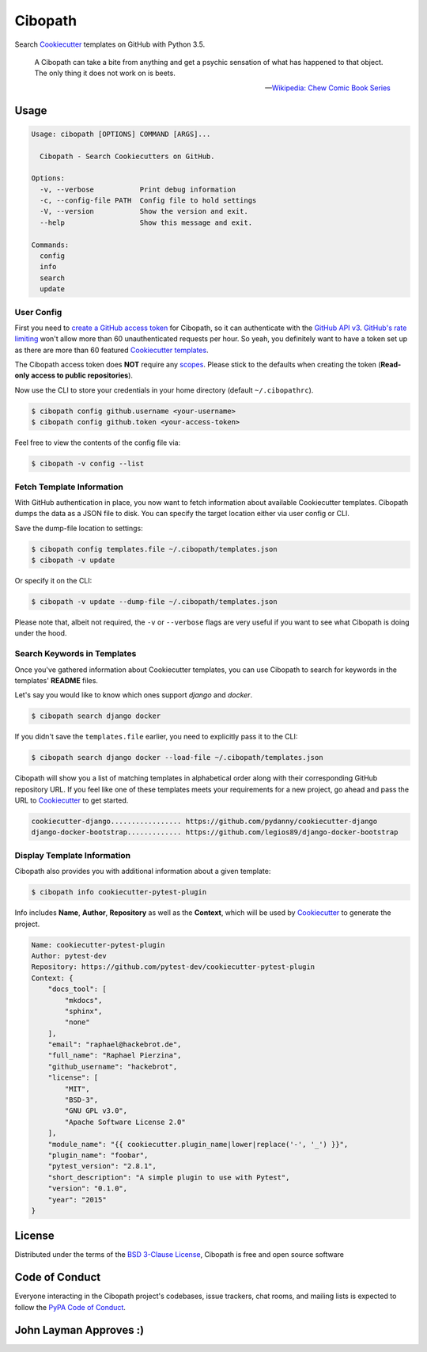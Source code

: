 ========
Cibopath
========

|pypi| |pyversions| |license| |travis-ci|

Search `Cookiecutter`_ templates on GitHub with Python 3.5.

    A Cibopath can take a bite from anything and get a psychic sensation of
    what has happened to that object. The only thing it does not work on is
    beets.

    -- `Wikipedia: Chew Comic Book Series`_

.. |pypi| image:: https://img.shields.io/pypi/v/cibopath.svg
   :target: https://pypi.python.org/pypi/cibopath
   :alt: PyPI Package

.. |pyversions| image:: https://img.shields.io/pypi/pyversions/cibopath.svg
   :target: https://pypi.python.org/pypi/cibopath/
   :alt: PyPI Python Versions

.. |license| image:: https://img.shields.io/pypi/l/cibopath.svg
   :target: https://pypi.python.org/pypi/cibopath
   :alt: PyPI Package License

.. |travis-ci| image:: https://travis-ci.org/hackebrot/cibopath.svg?branch=master
    :target: https://travis-ci.org/hackebrot/cibopath
    :alt: See Build Status on Travis CI


Usage
=====

.. code-block:: text

    Usage: cibopath [OPTIONS] COMMAND [ARGS]...

      Cibopath - Search Cookiecutters on GitHub.

    Options:
      -v, --verbose           Print debug information
      -c, --config-file PATH  Config file to hold settings
      -V, --version           Show the version and exit.
      --help                  Show this message and exit.

    Commands:
      config
      info
      search
      update

User Config
-----------

First you need to `create a GitHub access token`_ for Cibopath, so it can
authenticate with the `GitHub API v3`_. `GitHub's rate limiting`_ won't allow
more than 60 unauthenticated requests per hour. So yeah, you definitely want to
have a token set up as there are more than 60 featured `Cookiecutter
templates`_.

The Cibopath access token does **NOT** require any `scopes`_. Please stick to
the defaults when creating the token (**Read-only access to public
repositories**).

Now use the CLI to store your credentials in your home directory (default
``~/.cibopathrc``).

.. code-block:: bash

    $ cibopath config github.username <your-username>
    $ cibopath config github.token <your-access-token>

Feel free to view the contents of the config file via:

.. code-block:: bash

    $ cibopath -v config --list


Fetch Template Information
--------------------------

With GitHub authentication in place, you now want to fetch information about
available Cookiecutter templates. Cibopath dumps the data as a JSON file to
disk. You can specify the target location either via user config or CLI.

Save the dump-file location to settings:

.. code-block:: bash

    $ cibopath config templates.file ~/.cibopath/templates.json
    $ cibopath -v update

Or specify it on the CLI:

.. code-block:: bash

    $ cibopath -v update --dump-file ~/.cibopath/templates.json

Please note that, albeit not required, the ``-v`` or ``--verbose`` flags are
very useful if you want to see what Cibopath is doing under the hood.

Search Keywords in Templates
----------------------------

Once you've gathered information about Cookiecutter templates, you can use
Cibopath to search for keywords in the templates' **README** files.

Let's say you would like to know which ones support *django* and *docker*.

.. code-block:: bash

    $ cibopath search django docker

If you didn't save the ``templates.file`` earlier, you need to explicitly pass
it to the CLI:

.. code-block:: bash

    $ cibopath search django docker --load-file ~/.cibopath/templates.json

Cibopath will show you a list of matching templates in alphabetical order along
with their corresponding GitHub repository URL. If you feel like one of these
templates meets your requirements for a new project, go ahead and pass the URL
to `Cookiecutter`_ to get started.

.. code-block:: bash

    cookiecutter-django................. https://github.com/pydanny/cookiecutter-django
    django-docker-bootstrap............. https://github.com/legios89/django-docker-bootstrap


Display Template Information
----------------------------

Cibopath also provides you with additional information about a given template:

.. code-block:: bash

    $ cibopath info cookiecutter-pytest-plugin

Info includes **Name**, **Author**, **Repository** as well as the **Context**,
which will be used by `Cookiecutter`_ to generate the project.

.. code-block:: text

    Name: cookiecutter-pytest-plugin
    Author: pytest-dev
    Repository: https://github.com/pytest-dev/cookiecutter-pytest-plugin
    Context: {
        "docs_tool": [
            "mkdocs",
            "sphinx",
            "none"
        ],
        "email": "raphael@hackebrot.de",
        "full_name": "Raphael Pierzina",
        "github_username": "hackebrot",
        "license": [
            "MIT",
            "BSD-3",
            "GNU GPL v3.0",
            "Apache Software License 2.0"
        ],
        "module_name": "{{ cookiecutter.plugin_name|lower|replace('-', '_') }}",
        "plugin_name": "foobar",
        "pytest_version": "2.8.1",
        "short_description": "A simple plugin to use with Pytest",
        "version": "0.1.0",
        "year": "2015"
    }


License
=======

Distributed under the terms of the `BSD 3-Clause License`_, Cibopath is free
and open source software

.. image:: https://opensource.org/trademarks/osi-certified/web/osi-certified-120x100.png
   :align: left
   :alt: OSI certified
   :target: https://opensource.org/


Code of Conduct
===============

Everyone interacting in the Cibopath project's codebases, issue trackers, chat
rooms, and mailing lists is expected to follow the `PyPA Code of Conduct`_.

.. _`BSD 3-Clause License`: LICENSE
.. _`Cookiecutter templates`: https://github.com/audreyr/cookiecutter#available-cookiecutters
.. _`Cookiecutter`: https://github.com/audreyr/cookiecutter
.. _`GitHub API v3`: https://developer.github.com/v3/
.. _`GitHub's rate limiting`: https://developer.github.com/v3/#rate-limiting
.. _`PyPA Code of Conduct`: https://www.pypa.io/en/latest/code-of-conduct/
.. _`Wikipedia: Chew Comic Book Series`: https://en.wikipedia.org/wiki/Chew_%28comics%29#Cibopath
.. _`create a GitHub access token`: https://help.github.com/articles/creating-an-access-token-for-command-line-use/
.. _`scopes`: https://developer.github.com/v3/oauth/#scopes

John Layman Approves :)
=======================

.. image:: https://raw.github.com/hackebrot/cibopath/master/cibopath_twitter.png
